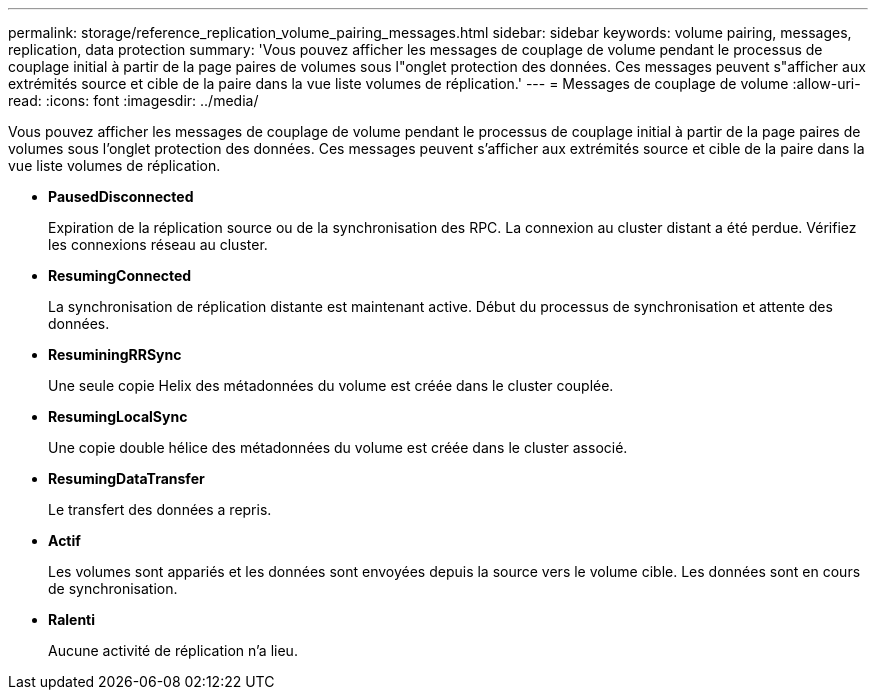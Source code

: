 ---
permalink: storage/reference_replication_volume_pairing_messages.html 
sidebar: sidebar 
keywords: volume pairing, messages, replication, data protection 
summary: 'Vous pouvez afficher les messages de couplage de volume pendant le processus de couplage initial à partir de la page paires de volumes sous l"onglet protection des données. Ces messages peuvent s"afficher aux extrémités source et cible de la paire dans la vue liste volumes de réplication.' 
---
= Messages de couplage de volume
:allow-uri-read: 
:icons: font
:imagesdir: ../media/


[role="lead"]
Vous pouvez afficher les messages de couplage de volume pendant le processus de couplage initial à partir de la page paires de volumes sous l'onglet protection des données. Ces messages peuvent s'afficher aux extrémités source et cible de la paire dans la vue liste volumes de réplication.

* *PausedDisconnected*
+
Expiration de la réplication source ou de la synchronisation des RPC. La connexion au cluster distant a été perdue. Vérifiez les connexions réseau au cluster.

* *ResumingConnected*
+
La synchronisation de réplication distante est maintenant active. Début du processus de synchronisation et attente des données.

* *ResuminingRRSync*
+
Une seule copie Helix des métadonnées du volume est créée dans le cluster couplée.

* *ResumingLocalSync*
+
Une copie double hélice des métadonnées du volume est créée dans le cluster associé.

* *ResumingDataTransfer*
+
Le transfert des données a repris.

* *Actif*
+
Les volumes sont appariés et les données sont envoyées depuis la source vers le volume cible. Les données sont en cours de synchronisation.

* *Ralenti*
+
Aucune activité de réplication n'a lieu.


